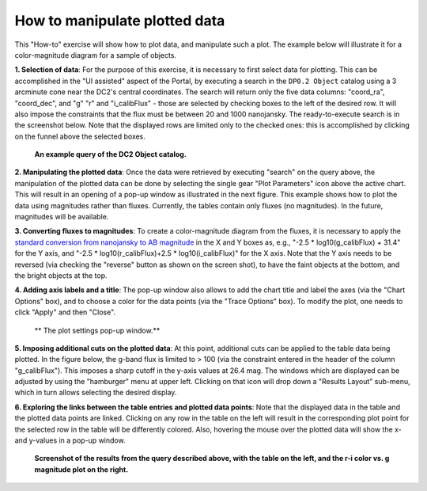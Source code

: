 .. Review the README on instructions to contribute.
.. Review the style guide to keep a consistent approach to the documentation.
.. Static objects, such as figures, should be stored in the _static directory. Review the _static/README on instructions to contribute.
.. Do not remove the comments that describe each section. They are included to provide guidance to contributors.
.. Do not remove other content provided in the templates, such as a section. Instead, comment out the content and include comments to explain the situation. For example:
	- If a section within the template is not needed, comment out the section title and label reference. Do not delete the expected section title, reference or related comments provided from the template.
    - If a file cannot include a title (surrounded by ampersands (#)), comment out the title from the template and include a comment explaining why this is implemented (in addition to applying the ``title`` directive).

.. This is the label that can be used for cross referencing this file.
.. Recommended title label format is "Directory Name"-"Title Name" -- Spaces should be replaced by hyphens.
.. _Data-Access-Analysis-Tools-Portal-Intro:
.. Each section should include a label for cross referencing to a given area.
.. Recommended format for all labels is "Title Name"-"Section Name" -- Spaces should be replaced by hyphens.
.. To reference a label that isn't associated with an reST object such as a title or figure, you must include the link and explicit title using the syntax :ref:`link text <label-name>`.
.. A warning will alert you of identical labels during the linkcheck process.

##############################
How to manipulate plotted data
##############################

.. This section should provide a brief, top-level description of the page.

This "How-to" exercise will show how to plot data, and manipulate such a plot.
The example below will illustrate it for a color-magnitude diagram for a sample of objects.

**1.  Selection of data**:  For the purpose of this exercise, it is necessary to first select data for plotting.
This can be accomplished in the "UI assisted" aspect of the Portal, by executing a search in the ``DP0.2 Object`` catalog using a 3 arcminute cone near the DC2's central coordinates.
The search will return only the five data columns: "coord_ra", "coord_dec", and "g" "r" and "i_calibFlux" - those are selected by checking boxes to the left of the desired row.
It will also impose the constraints that the flux must be between 20 and 1000 nanojansky.
The ready-to-execute search is in the screenshot below.
Note that the displayed rows are limited only to the checked ones:  this is accomplished by clicking on the funnel above the selected boxes.

.. figure:: /_static/portal_intro_DP02b.png
    :name: portal_example_search_DP02
    :alt: Screenshot of the rubin science platform portal query page.  The user can select the type of service, the table from which to gather data, and select attributes
    	from the table and put constraints on those attributes.  The user may also select the number of data entries to return.

   **An example query of the DC2 Object catalog.**

**2.  Manipulating the plotted data**:
Once the data were retrieved by executing "search" on the query above, the manipulation of the plotted data can be done by selecting the single gear "Plot Parameters" icon above the active chart.
This will result in an opening of a pop-up window as illustrated in the next figure.
This example shows how to plot the data using magnitudes rather than fluxes.
Currently, the tables contain only fluxes (no magnitudes).
In the future, magnitudes will be available.

**3.  Converting fluxes to magnitudes**:  To create a color-magnitude diagram from the fluxes, it is necessary 
to apply the `standard conversion from nanojansky to AB magnitude <https://en.wikipedia.org/wiki/AB_magnitude>`_
in the X and Y boxes as, e.g., "-2.5 * log10(g_calibFlux) + 31.4" for the Y axis, and "-2.5 * log10(r_calibFlux)+2.5 * log10(i_calibFlux)" for the X axis.
Note that the Y axis needs to be reversed (via checking the "reverse" button as shown on the screen shot), to have the faint objects at the bottom, and the bright objects at the top.

**4.  Adding axis labels and a title**:  The pop-up window also allows to add the chart title and label the axes (via the "Chart Options" box), and to choose a color for the data points (via the "Trace Options" box).
To modify the plot, one needs to click "Apply" and then "Close".

.. figure:: /_static/portal_intro_DP02e.png
    :name: portal_results_xy_settings_DP02
    :alt: Screenshot of the plot settings pop up window where the user can select various values and plot types to display the data from a query.  From here, the user can select parameters, label the x and y axes, and add a new plot, overplot, or modify a previous plot
    :width: 300

   ** The plot settings pop-up window.**

**5.  Imposing additional cuts on the plotted data**:  At this point, additional cuts can be applied to the table data being plotted.
In the figure below, the g-band flux is limited to > 100 (via the constraint entered in the header of the column "g_calibFlux").
This imposes a sharp cutoff in the y-axis values at 26.4 mag. 
The windows which are displayed can be adjusted by using the "hamburger" menu at upper left.
Clicking on that icon will drop down a "Results Layout" sub-menu, which in turn allows selecting the desired display.

**6.  Exploring the links between the table entries and plotted data points**:  Note that the displayed data in the table and the plotted data points are linked.
Clicking on any row in the table on the left will result in the corresponding plot point for the selected row in the table will be differently colored.
Also, hovering the mouse over the plotted data will show the x- and y-values in a pop-up window.

.. figure:: /_static/portal_intro_DP02f.png
    :name: portal_results_final_DP02
    :alt: Screenshot of the results from the query described above.  The top image shows a color magnitude diagram with magnitude g brightness plotted against the color r minus color i magnitude.
    	Below the plot is the data table generated during the query.
	An updated results view in which the plotted data has been manipulated.

    **Screenshot of the results from the query described above, with the table on the left, and the r-i color vs. g magnitude plot on the right.**
